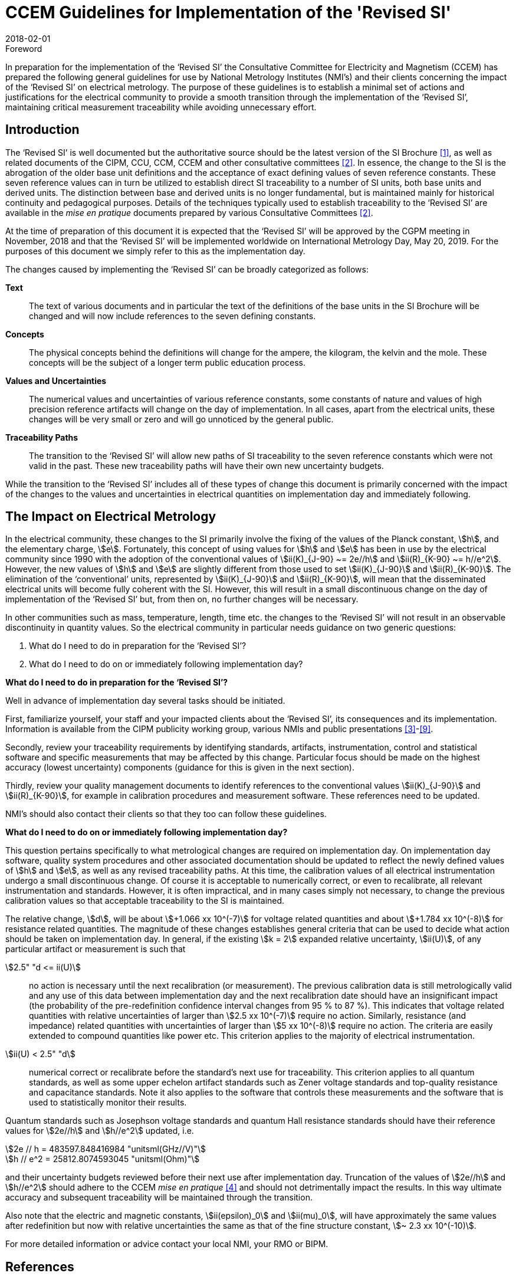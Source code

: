 = CCEM Guidelines for Implementation of the 'Revised SI'
:appendix-id: 2
:partnumber: 4.2
:edition: 1
:copyright-year: 2018
:revdate: 2018-02-01
:language: en
:docnumber: CCEM-GD-RSI-1
:title-en: CCEM Guidelines for Implementation of the 'Revised SI'
:title-fr: Directives du CCEM concernant la mise en oeuvre du SI révisé
:doctype: guide
:committee-acronym: CCEM
:committee-en: Consultative Committee for Electricity and Magnetism
:committee-fr: Comité consultatif d'électricité et magnétisme
:si-aspect: A_e
:docstage: in-force
:imagesdir: images
:mn-document-class: bipm
:mn-output-extensions: xml,html,pdf,rxl
:local-cache-only:
:data-uri-image:


.Foreword

In preparation for the implementation of the '`Revised SI`' the Consultative Committee for Electricity
and Magnetism (CCEM) has prepared the following general guidelines for use by National
Metrology Institutes (NMI's) and their clients concerning the impact of the '`Revised SI`' on electrical
metrology. The purpose of these guidelines is to establish a minimal set of actions and justifications
for the electrical community to provide a smooth transition through the implementation of the
'`Revised SI`', maintaining critical measurement traceability while avoiding unnecessary effort.


== Introduction

The '`Revised SI`' is well documented but the authoritative source should be the latest version of the
SI Brochure <<meas-units>>, as well as related documents of the CIPM, CCU, CCM, CCEM and other
consultative committees <<committes>>. In essence, the change to the SI is the abrogation of the older base unit
definitions and the acceptance of exact defining values of seven reference constants. These seven
reference values can in turn be utilized to establish direct SI traceability to a number of SI units, both
base units and derived units. The distinction between base and derived units is no longer
fundamental, but is maintained mainly for historical continuity and pedagogical purposes. Details of
the techniques typically used to establish traceability to the '`Revised SI`' are available in the _mise en
pratique_ documents prepared by various Consultative Committees <<committes>>.

At the time of preparation of this document it is expected that the '`Revised SI`' will be approved by
the CGPM meeting in November, 2018 and that the '`Revised SI`' will be implemented worldwide on
International Metrology Day, May 20, 2019. For the purposes of this document we simply refer to
this as the implementation day.

The changes caused by implementing the '`Revised SI`' can be broadly categorized as follows:

*Text*:: The text of various documents and in particular the text of the definitions of the base units in
the SI Brochure will be changed and will now include references to the seven defining
constants.

*Concepts*:: The physical concepts behind the definitions will change for the ampere, the kilogram, the
kelvin and the mole. These concepts will be the subject of a longer term public education
process.

*Values and Uncertainties*:: The numerical values and uncertainties of various reference constants, some constants of
nature and values of high precision reference artifacts will change on the day of
implementation. In all cases, apart from the electrical units, these changes will be very small
or zero and will go unnoticed by the general public.

*Traceability Paths*:: 
The transition to the '`Revised SI`' will allow new paths of SI traceability to the seven
reference constants which were not valid in the past. These new traceability paths will have
their own new uncertainty budgets.

While the transition to the '`Revised SI`' includes all of these types of change this document is
primarily concerned with the impact of the changes to the values and uncertainties in electrical
quantities on implementation day and immediately following.


== The Impact on Electrical Metrology

In the electrical community, these changes to the SI primarily involve the fixing of the values of the
Planck constant, stem:[h], and the elementary charge, stem:[e]. Fortunately, this concept of using values for stem:[h] and stem:[e]
has been in use by the electrical community since 1990 with the adoption of the conventional values
of stem:[ii(K)_{J-90} ~= 2e//h] and stem:[ii(R)_{K-90} ~= h//e^2]. However, the new values of stem:[h] and stem:[e] are slightly different from those
used to set stem:[ii(K)_{J-90}] and stem:[ii(R)_{K-90}]. The elimination of the '`conventional`' units, represented by stem:[ii(K)_{J-90}] and stem:[ii(R)_{K-90}], will mean that the disseminated electrical units will become fully coherent with the SI. However, this
will result in a small discontinuous change on the day of implementation of the '`Revised SI`' but,
from then on, no further changes will be necessary.

In other communities such as mass, temperature, length, time etc. the changes to the '`Revised SI`' will
not result in an observable discontinuity in quantity values. So the electrical community in particular
needs guidance on two generic questions:

. What do I need to do in preparation for the '`Revised SI`'?
. What do I need to do on or immediately following implementation day?


[align=center]
*What do I need to do in preparation for the '`Revised SI`'?*

Well in advance of implementation day several tasks should be initiated.

First, familiarize yourself, your staff and your impacted clients about the '`Revised SI`', its
consequences and its implementation. Information is available from the CIPM publicity working
group, various NMIs and public presentations <<cipm-tgsi>>-<<nick>>.

Secondly, review your traceability requirements by identifying standards, artifacts, instrumentation,
control and statistical software and specific measurements that may be affected by this change.
Particular focus should be made on the highest accuracy (lowest uncertainty) components (guidance
for this is given in the next section).

Thirdly, review your quality management documents to identify references to the conventional
values stem:[ii(K)_{J-90}] and stem:[ii(R)_{K-90}], for example in calibration procedures and measurement software. These
references need to be updated.

NMI's should also contact their clients so that they too can follow these guidelines.


[align=center]
*What do I need to do on or immediately following implementation day?*

This question pertains specifically to what metrological changes are required on implementation day.
On implementation day software, quality system procedures and other associated documentation
should be updated to reflect the newly defined values of stem:[h] and stem:[e], as well as any revised traceability
paths. At this time, the calibration values of all electrical instrumentation undergo a small
discontinuous change. Of course it is acceptable to numerically correct, or even to recalibrate, all
relevant instrumentation and standards. However, it is often impractical, and in many cases simply
not necessary, to change the previous calibration values so that acceptable traceability to the SI is
maintained.

The relative change, stem:[d], will be about stem:[+1.066 xx 10^(-7)] for voltage related quantities and about
stem:[+1.784 xx 10^(-8)] for resistance related quantities. The magnitude of these changes establishes general criteria
that can be used to decide what action should be taken on implementation day. In general, if the
existing stem:[k = 2] expanded relative uncertainty, stem:[ii(U)], of any particular artifact or measurement is such that

stem:[2.5" "d <= ii(U)]:: no action is necessary until the next recalibration (or measurement). The previous
calibration data is still metrologically valid and any use of this data between
implementation day and the next recalibration date should have an insignificant
impact (the probability of the pre-redefinition confidence interval changes from 95 %
to 87 %). This indicates that voltage related quantities with relative uncertainties of
larger than stem:[2.5 xx 10^(-7)] require no action. Similarly, resistance (and impedance) related
quantities with uncertainties of larger than stem:[5 xx 10^(-8)] require no action. The criteria are
easily extended to compound quantities like power etc. This criterion applies to the
majority of electrical instrumentation.

stem:[ii(U) < 2.5" "d]:: numerical correct or recalibrate before the standard's next use for traceability. This
criterion applies to all quantum standards, as well as some upper echelon artifact
standards such as Zener voltage standards and top-quality resistance and capacitance
standards. Note it also applies to the software that controls these measurements and
the software that is used to statistically monitor their results.


Quantum standards such as Josephson voltage standards and quantum Hall resistance standards
should have their reference values for stem:[2e//h] and stem:[h//e^2] updated, i.e.


[stem%unnumbered]
++++
2e // h = 483597.848416984 "unitsml(GHz//V)"
++++


[stem%unnumbered]
++++
h // e^2 = 25812.8074593045 "unitsml(Ohm)"
++++


and their uncertainty budgets reviewed before their next use after implementation day. Truncation of
the values of stem:[2e//h] and stem:[h//e^2] should adhere to the CCEM _mise en pratique_ <<wgsi>> and should not
detrimentally impact the results. In this way ultimate accuracy and subsequent traceability will be
maintained through the transition.

Also note that the electric and magnetic constants, stem:[ii(epsilon)_0] and stem:[ii(mu)_0], will have approximately the same values
after redefinition but now with relative uncertainties the same as that of the fine structure constant,
stem:[~ 2.3 xx 10^(-10)].

For more detailed information or advice contact your local NMI, your RMO or BIPM.


[bibliography]
== References

* [[[meas-units,1]]] http://www.bipm.org/en/measurement-units/new-si/#communication

* [[[committes,2]]] http://www.bipm.org/en/committees/cc/

* [[[cipm-tgsi,3]]] http://www.bipm.org/en/committees/cc/wg/cipm-tgsi.html

* [[[wgsi,4]]] http://www.bipm.org/en/committees/cc/wg/wgsi.html

* [[[david,5]]] David B. Newell, "A more fundamental International System of Units", _Physics Today_ *67(7)*, 35 (2014)

* [[[new-si,6]]] www.npl.co.uk/news/special-journal-edition-on-the-new-si

* [[[si-changes,7]]] http://www.npl.co.uk/reference/measurement-units/proposed-si-changes/

* [[[research-new-si,8]]] https://www.ptb.de/cms/en/research-development/research-on-the-new-si.html

* [[[nick,9]]] Nick Fletcher, Gert Rietveld, James Olthoff, Ilya Budovsky, and Martin Milton, "Electrical Units in the New SI: Saying Goodbye to the 1990 Values", _NCSLI Measure_, *Vol. 9*, Iss. 3, 2014


